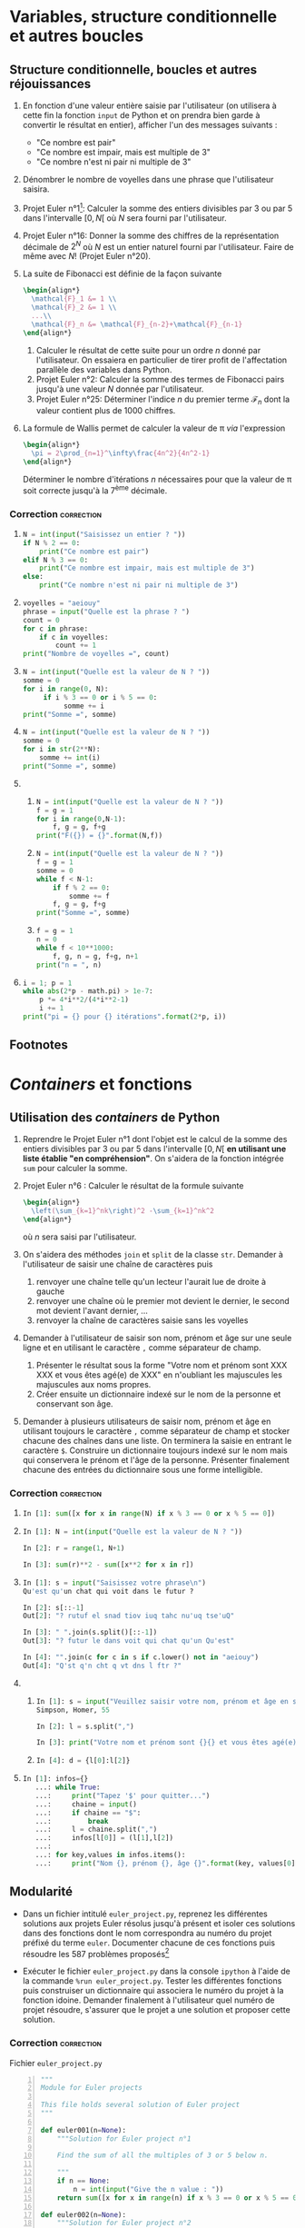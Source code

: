 #+AUTHOR: Xavier Garrido
#+DATE:   14/01/2017
#+OPTIONS: toc:nil ^:{}
#+LATEX_HEADER: \setcounter{chapter}{0}
#+LATEX_CLASS_OPTIONS: [novc]

* Variables, structure conditionnelle et autres boucles
** COMMENT Calculs simples avec des nombres complexes

1) Initialiser deux nombres complexes =z1= et =z2= et réaliser un certain nombre
   d'opérations mathématiques telles qu'addition, multiplication... entre ces
   deux nombres. Tester également l'élévation à une puissance de ces nombres
   complexes.

2) Calculer le module et l'argument de chacun de ces nombres complexes. On
   s'aidera pour cela de la librairie mathématique =math= de Python déjà présente
   dans le système.

3) Déterminer à présent le module et l'argument en utilisant la librairie
   mathématique =cmath= dédiée au calcul sur les nombres complexes et également
   présente par défaut dans Python.

*** Correction                                                 :correction:

1)

   #+BEGIN_SRC python
     In [1]: z1, z2 = 1+2j, 3+3j

     In [2]: z1+z2, z1-z2, z1*z2, z1/z2
     Out[2]: ((4+5j), (-2-1j), (-3+9j), (0.5+0.16666666666666666j))

     In [3]: z1**2
     Out[3]: (-3+4j)
   #+END_SRC

2)

   #+BEGIN_SRC python
     In [4]: import math

     In [5]: module = math.sqrt(z1.real**2+z1.imag**2)

     In [6]: argument = math.atan(z1.imag/z1.real)

     In [7]: module, argument
     Out[7]: (2.23606797749979, 1.1071487177940904)
   #+END_SRC

   Un autre moyen de calculer le module consistait à utiliser la fonction =hypot=
   de =math=.

3)

   #+BEGIN_SRC python
     In [8]: import cmath

     In [9]: cmath.polar(z1)
     Out[9]: (2.23606797749979, 1.1071487177940904)
   #+END_SRC

   L'objet retourné par la fonction =polar= est un /tuple/ i.e. une liste non
   modifiable. Pour accéder individuellement au module et à l'argument, on
   pourra écrire

   #+BEGIN_SRC python
     In [10]: t = cmath.polar(z1)

     In [11]: type(t)
     Out[11]: tuple

     In [12]: t[0], t[1]
     Out[12]: (2.23606797749979, 1.1071487177940904)
   #+END_SRC

** Structure conditionnelle, boucles et autres réjouissances

1) En fonction d'une valeur entière saisie par l'utilisateur (on utilisera à
   cette fin la fonction =input= de Python et on prendra bien garde à convertir le
   résultat en entier), afficher l'un des messages suivants :

   - "Ce nombre est pair"
   - "Ce nombre est impair, mais est multiple de 3"
   - "Ce nombre n'est ni pair ni multiple de 3"

2) Dénombrer le nombre de voyelles dans une phrase que l'utilisateur saisira.

3) Projet Euler n°1[fn:a297e5a90191e07]: Calculer la somme des entiers divisibles
   par 3 ou par 5 dans l'intervalle $[0,N[$ où $N$ sera fourni par
   l'utilisateur.

4) Projet Euler n°16: Donner la somme des chiffres de la représentation décimale
   de $2^N$ où $N$ est un entier naturel fourni par l'utilisateur. Faire de même
   avec $N!$ (Projet Euler n°20).

5) La suite de Fibonacci est définie de la façon suivante
   #+BEGIN_SRC latex
     \begin{align*}
       \mathcal{F}_1 &= 1 \\
       \mathcal{F}_2 &= 1 \\
       ...\\
       \mathcal{F}_n &= \mathcal{F}_{n-2}+\mathcal{F}_{n-1}
     \end{align*}
   #+END_SRC

   1) Calculer le résultat de cette suite pour un ordre $n$ donné par
      l'utilisateur. On essaiera en particulier de tirer profit de l'affectation
      parallèle des variables dans Python.
   2) Projet Euler n°2: Calculer la somme des termes de Fibonacci pairs jusqu'à
      une valeur $N$ donnée par l'utilisateur.
   3) Projet Euler n°25: Déterminer l'indice $n$ du premier terme
      $\mathcal{F}_n$ dont la valeur contient plus de 1000 chiffres.

6) La formule de Wallis permet de calculer la valeur de \pi /via/ l'expression
   #+BEGIN_SRC latex
     \begin{align*}
       \pi = 2\prod_{n=1}^\infty\frac{4n^2}{4n^2-1}
     \end{align*}
   #+END_SRC
   Déterminer le nombre d'itérations $n$ nécessaires pour que la valeur de \pi
   soit correcte jusqu'à la 7^{ème} décimale.

*** Correction                                                 :correction:

1)
      #+BEGIN_SRC python
        N = int(input("Saisissez un entier ? "))
        if N % 2 == 0:
            print("Ce nombre est pair")
        elif N % 3 == 0:
            print("Ce nombre est impair, mais est multiple de 3")
        else:
            print("Ce nombre n'est ni pair ni multiple de 3")
      #+END_SRC
2)
      #+BEGIN_SRC python
        voyelles = "aeiouy"
        phrase = input("Quelle est la phrase ? ")
        count = 0
        for c in phrase:
            if c in voyelles:
                count += 1
        print("Nombre de voyelles =", count)
      #+END_SRC
3)
     #+BEGIN_SRC python
       N = int(input("Quelle est la valeur de N ? "))
       somme = 0
       for i in range(0, N):
            if i % 3 == 0 or i % 5 == 0:
                 somme += i
       print("Somme =", somme)
     #+END_SRC
4)
     #+BEGIN_SRC python
       N = int(input("Quelle est la valeur de N ? "))
       somme = 0
       for i in str(2**N):
           somme += int(i)
       print("Somme =", somme)
     #+END_SRC
5)
   1)
       #+BEGIN_SRC python
         N = int(input("Quelle est la valeur de N ? "))
         f = g = 1
         for i in range(0,N-1):
             f, g = g, f+g
         print("F({}) = {}".format(N,f))
       #+END_SRC
   2)
       #+BEGIN_SRC python
         N = int(input("Quelle est la valeur de N ? "))
         f = g = 1
         somme = 0
         while f < N-1:
             if f % 2 == 0:
                 somme += f
             f, g = g, f+g
         print("Somme =", somme)
       #+END_SRC
   3)
       #+BEGIN_SRC python
         f = g = 1
         n = 0
         while f < 10**1000:
             f, g, n = g, f+g, n+1
         print("n = ", n)
       #+END_SRC
6)
   #+BEGIN_SRC python
     i = 1; p = 1
     while abs(2*p - math.pi) > 1e-7:
         p *= 4*i**2/(4*i**2-1)
         i += 1
     print("pi = {} pour {} itérations".format(2*p, i))
   #+END_SRC

** Footnotes

[fn:a297e5a90191e07] Le /Project Euler/ est situé à l’adresse suivante:
http://projecteuler.net. Ce site propose un grand nombre de problèmes (587 en
date du 22/01/2017) aux apprentis programmeurs comme aux programmeurs
chevronnés.

* /Containers/ et fonctions
** Utilisation des /containers/ de Python

1) Reprendre le Projet Euler n°1 dont l'objet est le calcul de la somme des
   entiers divisibles par 3 ou par 5 dans l'intervalle $[0,N[$ *en utilisant une
   liste établie "en compréhension"*. On s'aidera de la fonction intégrée =sum=
   pour calculer la somme.

2) Projet Euler n°6 : Calculer le résultat de la formule suivante
   #+BEGIN_SRC latex
     \begin{align*}
       \left(\sum_{k=1}^nk\right)^2 -\sum_{k=1}^nk^2
     \end{align*}
   #+END_SRC
   où $n$ sera saisi par l'utilisateur.

3) On s'aidera des méthodes =join= et =split= de la classe =str=. Demander à
   l'utilisateur de saisir une chaîne de caractères puis
   1) renvoyer une chaîne telle qu'un lecteur l'aurait lue de droite à gauche
   2) renvoyer une chaîne où le premier mot devient le dernier, le second mot
      devient l'avant dernier, ...
   3) renvoyer la chaîne de caractères saisie sans les voyelles

4) Demander à l'utilisateur de saisir son nom, prénom et âge sur une seule ligne
   et en utilisant le caractère =,= comme séparateur de champ.

   1) Présenter le résultat sous la forme "Votre nom et prénom sont XXX XXX et
      vous êtes agé(e) de XXX" en n'oubliant les majuscules les majuscules aux noms
      propres.
   2) Créer ensuite un dictionnaire indexé sur le nom de la personne et
      conservant son âge.

5) Demander à plusieurs utilisateurs de saisir nom, prénom et âge en utilisant
   toujours le caractère =,= comme séparateur de champ et stocker chacune des
   chaînes dans une liste. On terminera la saisie en entrant le caractère
   =$=. Construire un dictionnaire toujours indexé sur le nom mais qui
   conservera le prénom et l'âge de la personne. Présenter finalement chacune
   des entrées du dictionnaire sous une forme intelligible.

*** Correction                                                 :correction:

1)
    #+BEGIN_SRC python
      In [1]: sum([x for x in range(N) if x % 3 == 0 or x % 5 == 0])
    #+END_SRC

2)
    #+BEGIN_SRC python
      In [1]: N = int(input("Quelle est la valeur de N ? "))

      In [2]: r = range(1, N+1)

      In [3]: sum(r)**2 - sum([x**2 for x in r])
    #+END_SRC

3)
    #+BEGIN_SRC python
      In [1]: s = input("Saisissez votre phrase\n")
      Qu'est qu'un chat qui voit dans le futur ?

      In [2]: s[::-1]
      Out[2]: "? rutuf el snad tiov iuq tahc nu'uq tse'uQ"

      In [3]: " ".join(s.split()[::-1])
      Out[3]: "? futur le dans voit qui chat qu'un Qu'est"

      In [4]: "".join(c for c in s if c.lower() not in "aeiouy")
      Out[4]: "Q'st q'n cht q vt dns l ftr ?"
    #+END_SRC

4)
   1)
       #+BEGIN_SRC python
         In [1]: s = input("Veuillez saisir votre nom, prénom et âge en séparant chaque champ par une virgule")
         Simpson, Homer, 55

         In [2]: l = s.split(",")

         In [3]: print("Votre nom et prénom sont {}{} et vous êtes agé(e) de{}".format(l[0], l[1], l[2]))
       #+END_SRC

   2)
      #+BEGIN_SRC python
      In [4]: d = {l[0]:l[2]}
      #+END_SRC
5)
    #+BEGIN_SRC python
      In [1]: infos={}
         ...: while True:
         ...:     print("Tapez '$' pour quitter...")
         ...:     chaine = input()
         ...:     if chaine == "$":
         ...:         break
         ...:     l = chaine.split(",")
         ...:     infos[l[0]] = (l[1],l[2])
         ...:
         ...: for key,values in infos.items():
         ...:     print("Nom {}, prénom {}, âge {}".format(key, values[0], values[1]))
    #+END_SRC

** Modularité

- Dans un fichier intitulé =euler_project.py=, reprenez les différentes
  solutions aux projets Euler résolus jusqu'à présent et isoler ces solutions
  dans des fonctions dont le nom correspondra au numéro du projet préfixé du
  terme =euler=. Documenter chacune de ces fonctions puis résoudre les 587
  problèmes proposés[fn:1da3e3a46156a060]

- Exécuter le fichier =euler_project.py= dans la console =ipython= à l'aide de
  la commande =%run euler_project.py=. Tester les différentes fonctions puis
  construiser un dictionnaire qui associera le numéro du projet à la fonction
  idoine. Demander finalement à l'utilisateur quel numéro de projet résoudre,
  s'assurer que le projet a une solution et proposer cette solution.

*** Correction                                                 :correction:

Fichier =euler_project.py=

#+BEGIN_SRC python -n :tangle /tmp/euler_project.py
  """
  Module for Euler projects

  This file holds several solution of Euler project
  """

  def euler001(n=None):
      """Solution for Euler project n°1

      Find the sum of all the multiples of 3 or 5 below n.

      """
      if n == None:
          n = int(input("Give the n value : "))
      return sum([x for x in range(n) if x % 3 == 0 or x % 5 == 0])

  def euler002(n=None):
      """Solution for Euler project n°2

      By considering the terms in the Fibonacci sequence whose values do not
      exceed a given value, find the sum of the even-valued terms.

      """
      if n == None:
          n = int(input("Give the n value : "))
      f, g, somme = 1, 1, 0
      while f < n:
          if f % 2 == 0:
              somme += f
          f, g = g, f+g
      return somme

  def euler006(n=None):
      """Solution of Euler project n°6

      Find the difference between the sum of the squares of the first n natural
      numbers and the square of the sum.

      """
      if n == None:
          n = int(input("Give the n value : "))
      r = range(1, n+1)
      return sum(r)**2 - sum([x**2 for x in r])

  def euler016(n=None):
      """Solution for Euler project n°16

      What is the sum of the digits of the number 2**n?

      """
      if n == None:
          n = int(input("Give the n value : "))
      somme = 0
      for i in str(2**n):
          somme += int(i)
      return somme

  def euler025(n=None):
      """Solution for Euler project n°25

      What is the index of the first term in the Fibonacci sequence to contain n digits?

      """
      if n == None:
          n = int(input("Give the n value : "))
      f, g, i = 1, 1, 0
      while f < 10**n:
          f, g, i = g, f+g, i+1
      return i
#+END_SRC

#+BEGIN_SRC python
In [1]: %run euler_project.py

In [2]: projects = {1 : euler001, 2 : euler002, 6 : euler006, 16 : euler016, 25 : euler025}

In [3]: i = 0
   ...: while True:
   ...:     i = int(input("Project number ? "))
   ...:     if i not in projects.keys():
   ...:         print("Project n°{} not solved yet".format(i))
   ...:         continue
   ...:     print(projects[i]())
   ...:     break
   ...:
#+END_SRC

** Footnotes

[fn:1da3e3a46156a060] je plaisante ! ne le faites pas
